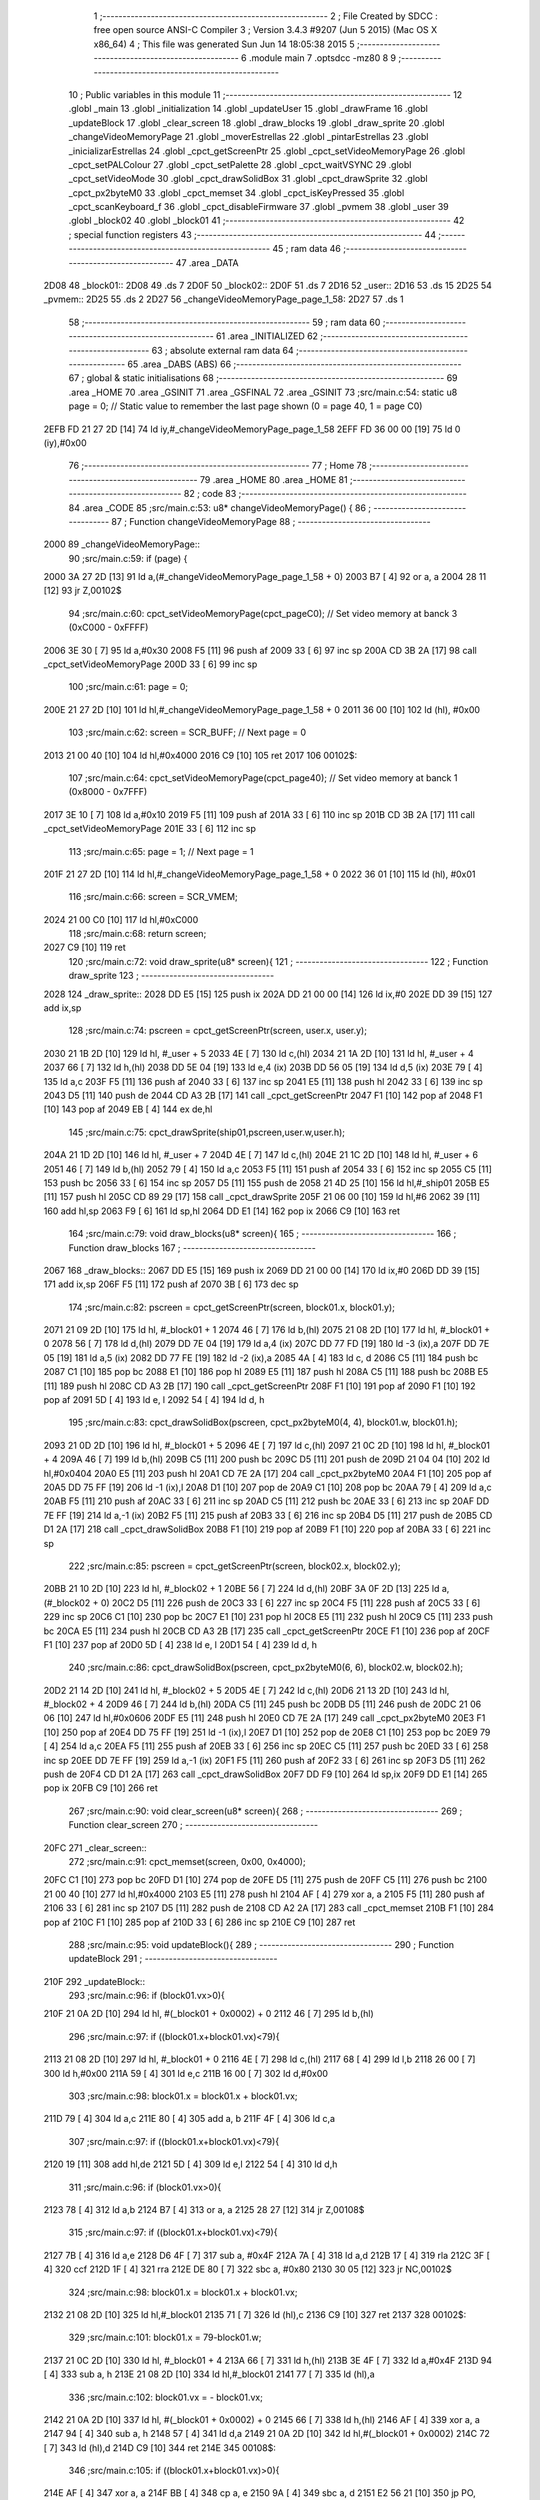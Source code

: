                               1 ;--------------------------------------------------------
                              2 ; File Created by SDCC : free open source ANSI-C Compiler
                              3 ; Version 3.4.3 #9207 (Jun  5 2015) (Mac OS X x86_64)
                              4 ; This file was generated Sun Jun 14 18:05:38 2015
                              5 ;--------------------------------------------------------
                              6 	.module main
                              7 	.optsdcc -mz80
                              8 	
                              9 ;--------------------------------------------------------
                             10 ; Public variables in this module
                             11 ;--------------------------------------------------------
                             12 	.globl _main
                             13 	.globl _initialization
                             14 	.globl _updateUser
                             15 	.globl _drawFrame
                             16 	.globl _updateBlock
                             17 	.globl _clear_screen
                             18 	.globl _draw_blocks
                             19 	.globl _draw_sprite
                             20 	.globl _changeVideoMemoryPage
                             21 	.globl _moverEstrellas
                             22 	.globl _pintarEstrellas
                             23 	.globl _inicializarEstrellas
                             24 	.globl _cpct_getScreenPtr
                             25 	.globl _cpct_setVideoMemoryPage
                             26 	.globl _cpct_setPALColour
                             27 	.globl _cpct_setPalette
                             28 	.globl _cpct_waitVSYNC
                             29 	.globl _cpct_setVideoMode
                             30 	.globl _cpct_drawSolidBox
                             31 	.globl _cpct_drawSprite
                             32 	.globl _cpct_px2byteM0
                             33 	.globl _cpct_memset
                             34 	.globl _cpct_isKeyPressed
                             35 	.globl _cpct_scanKeyboard_f
                             36 	.globl _cpct_disableFirmware
                             37 	.globl _pvmem
                             38 	.globl _user
                             39 	.globl _block02
                             40 	.globl _block01
                             41 ;--------------------------------------------------------
                             42 ; special function registers
                             43 ;--------------------------------------------------------
                             44 ;--------------------------------------------------------
                             45 ; ram data
                             46 ;--------------------------------------------------------
                             47 	.area _DATA
   2D08                      48 _block01::
   2D08                      49 	.ds 7
   2D0F                      50 _block02::
   2D0F                      51 	.ds 7
   2D16                      52 _user::
   2D16                      53 	.ds 15
   2D25                      54 _pvmem::
   2D25                      55 	.ds 2
   2D27                      56 _changeVideoMemoryPage_page_1_58:
   2D27                      57 	.ds 1
                             58 ;--------------------------------------------------------
                             59 ; ram data
                             60 ;--------------------------------------------------------
                             61 	.area _INITIALIZED
                             62 ;--------------------------------------------------------
                             63 ; absolute external ram data
                             64 ;--------------------------------------------------------
                             65 	.area _DABS (ABS)
                             66 ;--------------------------------------------------------
                             67 ; global & static initialisations
                             68 ;--------------------------------------------------------
                             69 	.area _HOME
                             70 	.area _GSINIT
                             71 	.area _GSFINAL
                             72 	.area _GSINIT
                             73 ;src/main.c:54: static u8 page   = 0;   // Static value to remember the last page shown (0 = page 40, 1 = page C0)
   2EFB FD 21 27 2D   [14]   74 	ld	iy,#_changeVideoMemoryPage_page_1_58
   2EFF FD 36 00 00   [19]   75 	ld	0 (iy),#0x00
                             76 ;--------------------------------------------------------
                             77 ; Home
                             78 ;--------------------------------------------------------
                             79 	.area _HOME
                             80 	.area _HOME
                             81 ;--------------------------------------------------------
                             82 ; code
                             83 ;--------------------------------------------------------
                             84 	.area _CODE
                             85 ;src/main.c:53: u8* changeVideoMemoryPage() {
                             86 ;	---------------------------------
                             87 ; Function changeVideoMemoryPage
                             88 ; ---------------------------------
   2000                      89 _changeVideoMemoryPage::
                             90 ;src/main.c:59: if (page) {
   2000 3A 27 2D      [13]   91 	ld	a,(#_changeVideoMemoryPage_page_1_58 + 0)
   2003 B7            [ 4]   92 	or	a, a
   2004 28 11         [12]   93 	jr	Z,00102$
                             94 ;src/main.c:60: cpct_setVideoMemoryPage(cpct_pageC0);  // Set video memory at banck 3 (0xC000 - 0xFFFF)
   2006 3E 30         [ 7]   95 	ld	a,#0x30
   2008 F5            [11]   96 	push	af
   2009 33            [ 6]   97 	inc	sp
   200A CD 3B 2A      [17]   98 	call	_cpct_setVideoMemoryPage
   200D 33            [ 6]   99 	inc	sp
                            100 ;src/main.c:61: page = 0;  
   200E 21 27 2D      [10]  101 	ld	hl,#_changeVideoMemoryPage_page_1_58 + 0
   2011 36 00         [10]  102 	ld	(hl), #0x00
                            103 ;src/main.c:62: screen = SCR_BUFF;                            // Next page = 0
   2013 21 00 40      [10]  104 	ld	hl,#0x4000
   2016 C9            [10]  105 	ret
   2017                     106 00102$:
                            107 ;src/main.c:64: cpct_setVideoMemoryPage(cpct_page40);  // Set video memory at banck 1 (0x8000 - 0x7FFF)
   2017 3E 10         [ 7]  108 	ld	a,#0x10
   2019 F5            [11]  109 	push	af
   201A 33            [ 6]  110 	inc	sp
   201B CD 3B 2A      [17]  111 	call	_cpct_setVideoMemoryPage
   201E 33            [ 6]  112 	inc	sp
                            113 ;src/main.c:65: page = 1;                              // Next page = 1
   201F 21 27 2D      [10]  114 	ld	hl,#_changeVideoMemoryPage_page_1_58 + 0
   2022 36 01         [10]  115 	ld	(hl), #0x01
                            116 ;src/main.c:66: screen = SCR_VMEM;
   2024 21 00 C0      [10]  117 	ld	hl,#0xC000
                            118 ;src/main.c:68: return screen;
   2027 C9            [10]  119 	ret
                            120 ;src/main.c:72: void draw_sprite(u8* screen){
                            121 ;	---------------------------------
                            122 ; Function draw_sprite
                            123 ; ---------------------------------
   2028                     124 _draw_sprite::
   2028 DD E5         [15]  125 	push	ix
   202A DD 21 00 00   [14]  126 	ld	ix,#0
   202E DD 39         [15]  127 	add	ix,sp
                            128 ;src/main.c:74: pscreen = cpct_getScreenPtr(screen, user.x, user.y);
   2030 21 1B 2D      [10]  129 	ld	hl, #_user + 5
   2033 4E            [ 7]  130 	ld	c,(hl)
   2034 21 1A 2D      [10]  131 	ld	hl, #_user + 4
   2037 66            [ 7]  132 	ld	h,(hl)
   2038 DD 5E 04      [19]  133 	ld	e,4 (ix)
   203B DD 56 05      [19]  134 	ld	d,5 (ix)
   203E 79            [ 4]  135 	ld	a,c
   203F F5            [11]  136 	push	af
   2040 33            [ 6]  137 	inc	sp
   2041 E5            [11]  138 	push	hl
   2042 33            [ 6]  139 	inc	sp
   2043 D5            [11]  140 	push	de
   2044 CD A3 2B      [17]  141 	call	_cpct_getScreenPtr
   2047 F1            [10]  142 	pop	af
   2048 F1            [10]  143 	pop	af
   2049 EB            [ 4]  144 	ex	de,hl
                            145 ;src/main.c:75: cpct_drawSprite(ship01,pscreen,user.w,user.h);
   204A 21 1D 2D      [10]  146 	ld	hl, #_user + 7
   204D 4E            [ 7]  147 	ld	c,(hl)
   204E 21 1C 2D      [10]  148 	ld	hl, #_user + 6
   2051 46            [ 7]  149 	ld	b,(hl)
   2052 79            [ 4]  150 	ld	a,c
   2053 F5            [11]  151 	push	af
   2054 33            [ 6]  152 	inc	sp
   2055 C5            [11]  153 	push	bc
   2056 33            [ 6]  154 	inc	sp
   2057 D5            [11]  155 	push	de
   2058 21 4D 25      [10]  156 	ld	hl,#_ship01
   205B E5            [11]  157 	push	hl
   205C CD 89 29      [17]  158 	call	_cpct_drawSprite
   205F 21 06 00      [10]  159 	ld	hl,#6
   2062 39            [11]  160 	add	hl,sp
   2063 F9            [ 6]  161 	ld	sp,hl
   2064 DD E1         [14]  162 	pop	ix
   2066 C9            [10]  163 	ret
                            164 ;src/main.c:79: void draw_blocks(u8* screen){
                            165 ;	---------------------------------
                            166 ; Function draw_blocks
                            167 ; ---------------------------------
   2067                     168 _draw_blocks::
   2067 DD E5         [15]  169 	push	ix
   2069 DD 21 00 00   [14]  170 	ld	ix,#0
   206D DD 39         [15]  171 	add	ix,sp
   206F F5            [11]  172 	push	af
   2070 3B            [ 6]  173 	dec	sp
                            174 ;src/main.c:82: pscreen = cpct_getScreenPtr(screen, block01.x, block01.y);
   2071 21 09 2D      [10]  175 	ld	hl, #_block01 + 1
   2074 46            [ 7]  176 	ld	b,(hl)
   2075 21 08 2D      [10]  177 	ld	hl, #_block01 + 0
   2078 56            [ 7]  178 	ld	d,(hl)
   2079 DD 7E 04      [19]  179 	ld	a,4 (ix)
   207C DD 77 FD      [19]  180 	ld	-3 (ix),a
   207F DD 7E 05      [19]  181 	ld	a,5 (ix)
   2082 DD 77 FE      [19]  182 	ld	-2 (ix),a
   2085 4A            [ 4]  183 	ld	c, d
   2086 C5            [11]  184 	push	bc
   2087 C1            [10]  185 	pop	bc
   2088 E1            [10]  186 	pop	hl
   2089 E5            [11]  187 	push	hl
   208A C5            [11]  188 	push	bc
   208B E5            [11]  189 	push	hl
   208C CD A3 2B      [17]  190 	call	_cpct_getScreenPtr
   208F F1            [10]  191 	pop	af
   2090 F1            [10]  192 	pop	af
   2091 5D            [ 4]  193 	ld	e, l
   2092 54            [ 4]  194 	ld	d, h
                            195 ;src/main.c:83: cpct_drawSolidBox(pscreen, cpct_px2byteM0(4, 4), block01.w, block01.h);
   2093 21 0D 2D      [10]  196 	ld	hl, #_block01 + 5
   2096 4E            [ 7]  197 	ld	c,(hl)
   2097 21 0C 2D      [10]  198 	ld	hl, #_block01 + 4
   209A 46            [ 7]  199 	ld	b,(hl)
   209B C5            [11]  200 	push	bc
   209C D5            [11]  201 	push	de
   209D 21 04 04      [10]  202 	ld	hl,#0x0404
   20A0 E5            [11]  203 	push	hl
   20A1 CD 7E 2A      [17]  204 	call	_cpct_px2byteM0
   20A4 F1            [10]  205 	pop	af
   20A5 DD 75 FF      [19]  206 	ld	-1 (ix),l
   20A8 D1            [10]  207 	pop	de
   20A9 C1            [10]  208 	pop	bc
   20AA 79            [ 4]  209 	ld	a,c
   20AB F5            [11]  210 	push	af
   20AC 33            [ 6]  211 	inc	sp
   20AD C5            [11]  212 	push	bc
   20AE 33            [ 6]  213 	inc	sp
   20AF DD 7E FF      [19]  214 	ld	a,-1 (ix)
   20B2 F5            [11]  215 	push	af
   20B3 33            [ 6]  216 	inc	sp
   20B4 D5            [11]  217 	push	de
   20B5 CD D1 2A      [17]  218 	call	_cpct_drawSolidBox
   20B8 F1            [10]  219 	pop	af
   20B9 F1            [10]  220 	pop	af
   20BA 33            [ 6]  221 	inc	sp
                            222 ;src/main.c:85: pscreen = cpct_getScreenPtr(screen, block02.x, block02.y);
   20BB 21 10 2D      [10]  223 	ld	hl, #_block02 + 1
   20BE 56            [ 7]  224 	ld	d,(hl)
   20BF 3A 0F 2D      [13]  225 	ld	a, (#_block02 + 0)
   20C2 D5            [11]  226 	push	de
   20C3 33            [ 6]  227 	inc	sp
   20C4 F5            [11]  228 	push	af
   20C5 33            [ 6]  229 	inc	sp
   20C6 C1            [10]  230 	pop	bc
   20C7 E1            [10]  231 	pop	hl
   20C8 E5            [11]  232 	push	hl
   20C9 C5            [11]  233 	push	bc
   20CA E5            [11]  234 	push	hl
   20CB CD A3 2B      [17]  235 	call	_cpct_getScreenPtr
   20CE F1            [10]  236 	pop	af
   20CF F1            [10]  237 	pop	af
   20D0 5D            [ 4]  238 	ld	e, l
   20D1 54            [ 4]  239 	ld	d, h
                            240 ;src/main.c:86: cpct_drawSolidBox(pscreen, cpct_px2byteM0(6, 6), block02.w, block02.h);    
   20D2 21 14 2D      [10]  241 	ld	hl, #_block02 + 5
   20D5 4E            [ 7]  242 	ld	c,(hl)
   20D6 21 13 2D      [10]  243 	ld	hl, #_block02 + 4
   20D9 46            [ 7]  244 	ld	b,(hl)
   20DA C5            [11]  245 	push	bc
   20DB D5            [11]  246 	push	de
   20DC 21 06 06      [10]  247 	ld	hl,#0x0606
   20DF E5            [11]  248 	push	hl
   20E0 CD 7E 2A      [17]  249 	call	_cpct_px2byteM0
   20E3 F1            [10]  250 	pop	af
   20E4 DD 75 FF      [19]  251 	ld	-1 (ix),l
   20E7 D1            [10]  252 	pop	de
   20E8 C1            [10]  253 	pop	bc
   20E9 79            [ 4]  254 	ld	a,c
   20EA F5            [11]  255 	push	af
   20EB 33            [ 6]  256 	inc	sp
   20EC C5            [11]  257 	push	bc
   20ED 33            [ 6]  258 	inc	sp
   20EE DD 7E FF      [19]  259 	ld	a,-1 (ix)
   20F1 F5            [11]  260 	push	af
   20F2 33            [ 6]  261 	inc	sp
   20F3 D5            [11]  262 	push	de
   20F4 CD D1 2A      [17]  263 	call	_cpct_drawSolidBox
   20F7 DD F9         [10]  264 	ld	sp,ix
   20F9 DD E1         [14]  265 	pop	ix
   20FB C9            [10]  266 	ret
                            267 ;src/main.c:90: void clear_screen(u8* screen){
                            268 ;	---------------------------------
                            269 ; Function clear_screen
                            270 ; ---------------------------------
   20FC                     271 _clear_screen::
                            272 ;src/main.c:91: cpct_memset(screen, 0x00, 0x4000);   
   20FC C1            [10]  273 	pop	bc
   20FD D1            [10]  274 	pop	de
   20FE D5            [11]  275 	push	de
   20FF C5            [11]  276 	push	bc
   2100 21 00 40      [10]  277 	ld	hl,#0x4000
   2103 E5            [11]  278 	push	hl
   2104 AF            [ 4]  279 	xor	a, a
   2105 F5            [11]  280 	push	af
   2106 33            [ 6]  281 	inc	sp
   2107 D5            [11]  282 	push	de
   2108 CD A2 2A      [17]  283 	call	_cpct_memset
   210B F1            [10]  284 	pop	af
   210C F1            [10]  285 	pop	af
   210D 33            [ 6]  286 	inc	sp
   210E C9            [10]  287 	ret
                            288 ;src/main.c:95: void updateBlock(){
                            289 ;	---------------------------------
                            290 ; Function updateBlock
                            291 ; ---------------------------------
   210F                     292 _updateBlock::
                            293 ;src/main.c:96: if (block01.vx>0){
   210F 21 0A 2D      [10]  294 	ld	hl, #(_block01 + 0x0002) + 0
   2112 46            [ 7]  295 	ld	b,(hl)
                            296 ;src/main.c:97: if ((block01.x+block01.vx)<79){
   2113 21 08 2D      [10]  297 	ld	hl, #_block01 + 0
   2116 4E            [ 7]  298 	ld	c,(hl)
   2117 68            [ 4]  299 	ld	l,b
   2118 26 00         [ 7]  300 	ld	h,#0x00
   211A 59            [ 4]  301 	ld	e,c
   211B 16 00         [ 7]  302 	ld	d,#0x00
                            303 ;src/main.c:98: block01.x = block01.x + block01.vx;
   211D 79            [ 4]  304 	ld	a,c
   211E 80            [ 4]  305 	add	a, b
   211F 4F            [ 4]  306 	ld	c,a
                            307 ;src/main.c:97: if ((block01.x+block01.vx)<79){
   2120 19            [11]  308 	add	hl,de
   2121 5D            [ 4]  309 	ld	e,l
   2122 54            [ 4]  310 	ld	d,h
                            311 ;src/main.c:96: if (block01.vx>0){
   2123 78            [ 4]  312 	ld	a,b
   2124 B7            [ 4]  313 	or	a, a
   2125 28 27         [12]  314 	jr	Z,00108$
                            315 ;src/main.c:97: if ((block01.x+block01.vx)<79){
   2127 7B            [ 4]  316 	ld	a,e
   2128 D6 4F         [ 7]  317 	sub	a, #0x4F
   212A 7A            [ 4]  318 	ld	a,d
   212B 17            [ 4]  319 	rla
   212C 3F            [ 4]  320 	ccf
   212D 1F            [ 4]  321 	rra
   212E DE 80         [ 7]  322 	sbc	a, #0x80
   2130 30 05         [12]  323 	jr	NC,00102$
                            324 ;src/main.c:98: block01.x = block01.x + block01.vx;
   2132 21 08 2D      [10]  325 	ld	hl,#_block01
   2135 71            [ 7]  326 	ld	(hl),c
   2136 C9            [10]  327 	ret
   2137                     328 00102$:
                            329 ;src/main.c:101: block01.x = 79-block01.w;
   2137 21 0C 2D      [10]  330 	ld	hl, #_block01 + 4
   213A 66            [ 7]  331 	ld	h,(hl)
   213B 3E 4F         [ 7]  332 	ld	a,#0x4F
   213D 94            [ 4]  333 	sub	a, h
   213E 21 08 2D      [10]  334 	ld	hl,#_block01
   2141 77            [ 7]  335 	ld	(hl),a
                            336 ;src/main.c:102: block01.vx = - block01.vx;
   2142 21 0A 2D      [10]  337 	ld	hl, #(_block01 + 0x0002) + 0
   2145 66            [ 7]  338 	ld	h,(hl)
   2146 AF            [ 4]  339 	xor	a, a
   2147 94            [ 4]  340 	sub	a, h
   2148 57            [ 4]  341 	ld	d,a
   2149 21 0A 2D      [10]  342 	ld	hl,#(_block01 + 0x0002)
   214C 72            [ 7]  343 	ld	(hl),d
   214D C9            [10]  344 	ret
   214E                     345 00108$:
                            346 ;src/main.c:105: if ((block01.x+block01.vx)>0){
   214E AF            [ 4]  347 	xor	a, a
   214F BB            [ 4]  348 	cp	a, e
   2150 9A            [ 4]  349 	sbc	a, d
   2151 E2 56 21      [10]  350 	jp	PO, 00124$
   2154 EE 80         [ 7]  351 	xor	a, #0x80
   2156                     352 00124$:
   2156 F2 5E 21      [10]  353 	jp	P,00105$
                            354 ;src/main.c:106: block01.x = block01.x + block01.vx;
   2159 21 08 2D      [10]  355 	ld	hl,#_block01
   215C 71            [ 7]  356 	ld	(hl),c
   215D C9            [10]  357 	ret
   215E                     358 00105$:
                            359 ;src/main.c:109: block01.x = 0;
   215E 21 08 2D      [10]  360 	ld	hl,#_block01
   2161 36 00         [10]  361 	ld	(hl),#0x00
                            362 ;src/main.c:110: block01.vx = - block01.vx;
   2163 21 0A 2D      [10]  363 	ld	hl, #(_block01 + 0x0002) + 0
   2166 66            [ 7]  364 	ld	h,(hl)
   2167 AF            [ 4]  365 	xor	a, a
   2168 94            [ 4]  366 	sub	a, h
   2169 57            [ 4]  367 	ld	d,a
   216A 21 0A 2D      [10]  368 	ld	hl,#(_block01 + 0x0002)
   216D 72            [ 7]  369 	ld	(hl),d
   216E C9            [10]  370 	ret
                            371 ;src/main.c:118: void drawFrame(u8* screen) {
                            372 ;	---------------------------------
                            373 ; Function drawFrame
                            374 ; ---------------------------------
   216F                     375 _drawFrame::
   216F DD E5         [15]  376 	push	ix
   2171 DD 21 00 00   [14]  377 	ld	ix,#0
   2175 DD 39         [15]  378 	add	ix,sp
                            379 ;src/main.c:123: pattern = cpct_px2byteM0 (15, 15);
   2177 21 0F 0F      [10]  380 	ld	hl,#0x0F0F
   217A E5            [11]  381 	push	hl
   217B CD 7E 2A      [17]  382 	call	_cpct_px2byteM0
   217E F1            [10]  383 	pop	af
   217F 45            [ 4]  384 	ld	b,l
                            385 ;src/main.c:126: pv = cpct_getScreenPtr(screen, (BACK_X),  (BACK_Y));
   2180 DD 5E 04      [19]  386 	ld	e,4 (ix)
   2183 DD 56 05      [19]  387 	ld	d,5 (ix)
   2186 C5            [11]  388 	push	bc
   2187 D5            [11]  389 	push	de
   2188 21 00 00      [10]  390 	ld	hl,#0x0000
   218B E5            [11]  391 	push	hl
   218C D5            [11]  392 	push	de
   218D CD A3 2B      [17]  393 	call	_cpct_getScreenPtr
   2190 F1            [10]  394 	pop	af
   2191 F1            [10]  395 	pop	af
   2192 D1            [10]  396 	pop	de
   2193 C1            [10]  397 	pop	bc
                            398 ;src/main.c:127: cpct_drawSolidBox(pv, pattern, BACK_W,  4);
   2194 E5            [11]  399 	push	hl
   2195 FD E1         [14]  400 	pop	iy
   2197 C5            [11]  401 	push	bc
   2198 D5            [11]  402 	push	de
   2199 21 40 04      [10]  403 	ld	hl,#0x0440
   219C E5            [11]  404 	push	hl
   219D C5            [11]  405 	push	bc
   219E 33            [ 6]  406 	inc	sp
   219F FD E5         [15]  407 	push	iy
   21A1 CD D1 2A      [17]  408 	call	_cpct_drawSolidBox
   21A4 F1            [10]  409 	pop	af
   21A5 F1            [10]  410 	pop	af
   21A6 33            [ 6]  411 	inc	sp
   21A7 D1            [10]  412 	pop	de
   21A8 D5            [11]  413 	push	de
   21A9 21 00 C5      [10]  414 	ld	hl,#0xC500
   21AC E5            [11]  415 	push	hl
   21AD D5            [11]  416 	push	de
   21AE CD A3 2B      [17]  417 	call	_cpct_getScreenPtr
   21B1 F1            [10]  418 	pop	af
   21B2 F1            [10]  419 	pop	af
   21B3 D1            [10]  420 	pop	de
   21B4 C1            [10]  421 	pop	bc
                            422 ;src/main.c:131: cpct_drawSolidBox(pv, pattern, BACK_W,  4);
   21B5 E5            [11]  423 	push	hl
   21B6 FD E1         [14]  424 	pop	iy
   21B8 C5            [11]  425 	push	bc
   21B9 D5            [11]  426 	push	de
   21BA 21 40 04      [10]  427 	ld	hl,#0x0440
   21BD E5            [11]  428 	push	hl
   21BE C5            [11]  429 	push	bc
   21BF 33            [ 6]  430 	inc	sp
   21C0 FD E5         [15]  431 	push	iy
   21C2 CD D1 2A      [17]  432 	call	_cpct_drawSolidBox
   21C5 F1            [10]  433 	pop	af
   21C6 F1            [10]  434 	pop	af
   21C7 33            [ 6]  435 	inc	sp
   21C8 D1            [10]  436 	pop	de
   21C9 D5            [11]  437 	push	de
   21CA 21 00 00      [10]  438 	ld	hl,#0x0000
   21CD E5            [11]  439 	push	hl
   21CE D5            [11]  440 	push	de
   21CF CD A3 2B      [17]  441 	call	_cpct_getScreenPtr
   21D2 F1            [10]  442 	pop	af
   21D3 F1            [10]  443 	pop	af
   21D4 D1            [10]  444 	pop	de
   21D5 C1            [10]  445 	pop	bc
                            446 ;src/main.c:135: cpct_drawSolidBox(pv, pattern,  2, BACK_H );
   21D6 E5            [11]  447 	push	hl
   21D7 FD E1         [14]  448 	pop	iy
   21D9 C5            [11]  449 	push	bc
   21DA D5            [11]  450 	push	de
   21DB 21 02 C7      [10]  451 	ld	hl,#0xC702
   21DE E5            [11]  452 	push	hl
   21DF C5            [11]  453 	push	bc
   21E0 33            [ 6]  454 	inc	sp
   21E1 FD E5         [15]  455 	push	iy
   21E3 CD D1 2A      [17]  456 	call	_cpct_drawSolidBox
   21E6 F1            [10]  457 	pop	af
   21E7 F1            [10]  458 	pop	af
   21E8 33            [ 6]  459 	inc	sp
   21E9 D1            [10]  460 	pop	de
   21EA 21 3E 00      [10]  461 	ld	hl,#0x003E
   21ED E5            [11]  462 	push	hl
   21EE D5            [11]  463 	push	de
   21EF CD A3 2B      [17]  464 	call	_cpct_getScreenPtr
   21F2 F1            [10]  465 	pop	af
   21F3 F1            [10]  466 	pop	af
   21F4 C1            [10]  467 	pop	bc
                            468 ;src/main.c:139: cpct_drawSolidBox(pv, pattern,  2, BACK_H );
   21F5 EB            [ 4]  469 	ex	de,hl
   21F6 21 02 C7      [10]  470 	ld	hl,#0xC702
   21F9 E5            [11]  471 	push	hl
   21FA C5            [11]  472 	push	bc
   21FB 33            [ 6]  473 	inc	sp
   21FC D5            [11]  474 	push	de
   21FD CD D1 2A      [17]  475 	call	_cpct_drawSolidBox
   2200 F1            [10]  476 	pop	af
   2201 F1            [10]  477 	pop	af
   2202 33            [ 6]  478 	inc	sp
   2203 DD E1         [14]  479 	pop	ix
   2205 C9            [10]  480 	ret
                            481 ;src/main.c:145: void updateUser() {
                            482 ;	---------------------------------
                            483 ; Function updateUser
                            484 ; ---------------------------------
   2206                     485 _updateUser::
   2206 DD E5         [15]  486 	push	ix
   2208 DD 21 00 00   [14]  487 	ld	ix,#0
   220C DD 39         [15]  488 	add	ix,sp
   220E 3B            [ 6]  489 	dec	sp
                            490 ;src/main.c:147: cpct_scanKeyboard_f();
   220F CD 98 28      [17]  491 	call	_cpct_scanKeyboard_f
                            492 ;src/main.c:154: if ((cpct_isKeyPressed(Key_CursorUp))){ 
   2212 21 00 01      [10]  493 	ld	hl,#0x0100
   2215 E5            [11]  494 	push	hl
   2216 CD 87 28      [17]  495 	call	_cpct_isKeyPressed
   2219 F1            [10]  496 	pop	af
   221A 7D            [ 4]  497 	ld	a,l
   221B B7            [ 4]  498 	or	a, a
   221C 28 2D         [12]  499 	jr	Z,00105$
                            500 ;src/main.c:155: if ((user.y-user.vy)>0)
   221E 21 1B 2D      [10]  501 	ld	hl, #(_user + 0x0005) + 0
   2221 5E            [ 7]  502 	ld	e,(hl)
   2222 4B            [ 4]  503 	ld	c,e
   2223 06 00         [ 7]  504 	ld	b,#0x00
   2225 21 23 2D      [10]  505 	ld	hl, #_user + 13
   2228 56            [ 7]  506 	ld	d,(hl)
   2229 7A            [ 4]  507 	ld	a,d
   222A 6F            [ 4]  508 	ld	l,a
   222B 17            [ 4]  509 	rla
   222C 9F            [ 4]  510 	sbc	a, a
   222D 67            [ 4]  511 	ld	h,a
   222E 79            [ 4]  512 	ld	a,c
   222F 95            [ 4]  513 	sub	a, l
   2230 6F            [ 4]  514 	ld	l,a
   2231 78            [ 4]  515 	ld	a,b
   2232 9C            [ 4]  516 	sbc	a, h
   2233 67            [ 4]  517 	ld	h,a
   2234 AF            [ 4]  518 	xor	a, a
   2235 BD            [ 4]  519 	cp	a, l
   2236 9C            [ 4]  520 	sbc	a, h
   2237 E2 3C 22      [10]  521 	jp	PO, 00155$
   223A EE 80         [ 7]  522 	xor	a, #0x80
   223C                     523 00155$:
   223C F2 46 22      [10]  524 	jp	P,00102$
                            525 ;src/main.c:156: user.y = user.y - user.vy;
   223F 7B            [ 4]  526 	ld	a,e
   2240 92            [ 4]  527 	sub	a, d
   2241 32 1B 2D      [13]  528 	ld	(#(_user + 0x0005)),a
   2244 18 05         [12]  529 	jr	00105$
   2246                     530 00102$:
                            531 ;src/main.c:158: user.y = 0;
   2246 21 1B 2D      [10]  532 	ld	hl,#(_user + 0x0005)
   2249 36 00         [10]  533 	ld	(hl),#0x00
   224B                     534 00105$:
                            535 ;src/main.c:161: if ((cpct_isKeyPressed(Key_CursorRight))){ 
   224B 21 00 02      [10]  536 	ld	hl,#0x0200
   224E E5            [11]  537 	push	hl
   224F CD 87 28      [17]  538 	call	_cpct_isKeyPressed
   2252 F1            [10]  539 	pop	af
   2253 7D            [ 4]  540 	ld	a,l
   2254 B7            [ 4]  541 	or	a, a
   2255 28 3F         [12]  542 	jr	Z,00110$
                            543 ;src/main.c:162: if ((user.x+user.vx<(79-user.w)))
   2257 21 1A 2D      [10]  544 	ld	hl, #(_user + 0x0004) + 0
   225A 5E            [ 7]  545 	ld	e,(hl)
   225B 4B            [ 4]  546 	ld	c,e
   225C 06 00         [ 7]  547 	ld	b,#0x00
   225E 21 22 2D      [10]  548 	ld	hl, #_user + 12
   2261 56            [ 7]  549 	ld	d,(hl)
   2262 7A            [ 4]  550 	ld	a,d
   2263 6F            [ 4]  551 	ld	l,a
   2264 17            [ 4]  552 	rla
   2265 9F            [ 4]  553 	sbc	a, a
   2266 67            [ 4]  554 	ld	h,a
   2267 09            [11]  555 	add	hl,bc
   2268 4D            [ 4]  556 	ld	c,l
   2269 44            [ 4]  557 	ld	b,h
   226A 3A 1C 2D      [13]  558 	ld	a,(#_user + 6)
   226D DD 77 FF      [19]  559 	ld	-1 (ix), a
   2270 6F            [ 4]  560 	ld	l, a
   2271 26 00         [ 7]  561 	ld	h,#0x00
   2273 3E 4F         [ 7]  562 	ld	a,#0x4F
   2275 95            [ 4]  563 	sub	a, l
   2276 6F            [ 4]  564 	ld	l,a
   2277 3E 00         [ 7]  565 	ld	a,#0x00
   2279 9C            [ 4]  566 	sbc	a, h
   227A 67            [ 4]  567 	ld	h,a
   227B 79            [ 4]  568 	ld	a,c
   227C 95            [ 4]  569 	sub	a, l
   227D 78            [ 4]  570 	ld	a,b
   227E 9C            [ 4]  571 	sbc	a, h
   227F E2 84 22      [10]  572 	jp	PO, 00156$
   2282 EE 80         [ 7]  573 	xor	a, #0x80
   2284                     574 00156$:
   2284 F2 8E 22      [10]  575 	jp	P,00107$
                            576 ;src/main.c:163: user.x = user.x + user.vx;
   2287 7B            [ 4]  577 	ld	a,e
   2288 82            [ 4]  578 	add	a, d
   2289 32 1A 2D      [13]  579 	ld	(#(_user + 0x0004)),a
   228C 18 08         [12]  580 	jr	00110$
   228E                     581 00107$:
                            582 ;src/main.c:165: user.x = 79-user.w;
   228E 3E 4F         [ 7]  583 	ld	a,#0x4F
   2290 DD 96 FF      [19]  584 	sub	a, -1 (ix)
   2293 32 1A 2D      [13]  585 	ld	(#(_user + 0x0004)),a
   2296                     586 00110$:
                            587 ;src/main.c:168: if (cpct_isKeyPressed(Key_CursorLeft)){
   2296 21 01 01      [10]  588 	ld	hl,#0x0101
   2299 E5            [11]  589 	push	hl
   229A CD 87 28      [17]  590 	call	_cpct_isKeyPressed
   229D F1            [10]  591 	pop	af
   229E 7D            [ 4]  592 	ld	a,l
   229F B7            [ 4]  593 	or	a, a
   22A0 28 2D         [12]  594 	jr	Z,00115$
                            595 ;src/main.c:169: if ((user.x-user.vx)>0) 
   22A2 21 1A 2D      [10]  596 	ld	hl, #(_user + 0x0004) + 0
   22A5 5E            [ 7]  597 	ld	e,(hl)
   22A6 4B            [ 4]  598 	ld	c,e
   22A7 06 00         [ 7]  599 	ld	b,#0x00
   22A9 21 22 2D      [10]  600 	ld	hl, #_user + 12
   22AC 56            [ 7]  601 	ld	d,(hl)
   22AD 7A            [ 4]  602 	ld	a,d
   22AE 6F            [ 4]  603 	ld	l,a
   22AF 17            [ 4]  604 	rla
   22B0 9F            [ 4]  605 	sbc	a, a
   22B1 67            [ 4]  606 	ld	h,a
   22B2 79            [ 4]  607 	ld	a,c
   22B3 95            [ 4]  608 	sub	a, l
   22B4 6F            [ 4]  609 	ld	l,a
   22B5 78            [ 4]  610 	ld	a,b
   22B6 9C            [ 4]  611 	sbc	a, h
   22B7 67            [ 4]  612 	ld	h,a
   22B8 AF            [ 4]  613 	xor	a, a
   22B9 BD            [ 4]  614 	cp	a, l
   22BA 9C            [ 4]  615 	sbc	a, h
   22BB E2 C0 22      [10]  616 	jp	PO, 00157$
   22BE EE 80         [ 7]  617 	xor	a, #0x80
   22C0                     618 00157$:
   22C0 F2 CA 22      [10]  619 	jp	P,00112$
                            620 ;src/main.c:170: user.x = user.x - user.vx;    
   22C3 7B            [ 4]  621 	ld	a,e
   22C4 92            [ 4]  622 	sub	a, d
   22C5 32 1A 2D      [13]  623 	ld	(#(_user + 0x0004)),a
   22C8 18 05         [12]  624 	jr	00115$
   22CA                     625 00112$:
                            626 ;src/main.c:172: user.x = 0;
   22CA 21 1A 2D      [10]  627 	ld	hl,#(_user + 0x0004)
   22CD 36 00         [10]  628 	ld	(hl),#0x00
   22CF                     629 00115$:
                            630 ;src/main.c:175: if (cpct_isKeyPressed(Key_CursorDown)){
   22CF 21 00 04      [10]  631 	ld	hl,#0x0400
   22D2 E5            [11]  632 	push	hl
   22D3 CD 87 28      [17]  633 	call	_cpct_isKeyPressed
   22D6 F1            [10]  634 	pop	af
   22D7 7D            [ 4]  635 	ld	a,l
   22D8 B7            [ 4]  636 	or	a, a
   22D9 28 37         [12]  637 	jr	Z,00121$
                            638 ;src/main.c:176: if ((user.y<(199-user.h) ))
   22DB 21 1B 2D      [10]  639 	ld	hl, #(_user + 0x0005) + 0
   22DE 5E            [ 7]  640 	ld	e,(hl)
   22DF 3A 1D 2D      [13]  641 	ld	a,(#_user + 7)
   22E2 DD 77 FF      [19]  642 	ld	-1 (ix), a
   22E5 6F            [ 4]  643 	ld	l, a
   22E6 26 00         [ 7]  644 	ld	h,#0x00
   22E8 3E C7         [ 7]  645 	ld	a,#0xC7
   22EA 95            [ 4]  646 	sub	a, l
   22EB 6F            [ 4]  647 	ld	l,a
   22EC 3E 00         [ 7]  648 	ld	a,#0x00
   22EE 9C            [ 4]  649 	sbc	a, h
   22EF 67            [ 4]  650 	ld	h,a
   22F0 4B            [ 4]  651 	ld	c,e
   22F1 16 00         [ 7]  652 	ld	d,#0x00
   22F3 79            [ 4]  653 	ld	a,c
   22F4 95            [ 4]  654 	sub	a, l
   22F5 7A            [ 4]  655 	ld	a,d
   22F6 9C            [ 4]  656 	sbc	a, h
   22F7 E2 FC 22      [10]  657 	jp	PO, 00158$
   22FA EE 80         [ 7]  658 	xor	a, #0x80
   22FC                     659 00158$:
   22FC F2 0A 23      [10]  660 	jp	P,00117$
                            661 ;src/main.c:177: user.y = user.y + user.vy;
   22FF 21 23 2D      [10]  662 	ld	hl, #_user + 13
   2302 6E            [ 7]  663 	ld	l,(hl)
   2303 7B            [ 4]  664 	ld	a,e
   2304 85            [ 4]  665 	add	a, l
   2305 32 1B 2D      [13]  666 	ld	(#(_user + 0x0005)),a
   2308 18 08         [12]  667 	jr	00121$
   230A                     668 00117$:
                            669 ;src/main.c:179: user.y = 199-user.h;
   230A 3E C7         [ 7]  670 	ld	a,#0xC7
   230C DD 96 FF      [19]  671 	sub	a, -1 (ix)
   230F 32 1B 2D      [13]  672 	ld	(#(_user + 0x0005)),a
   2312                     673 00121$:
   2312 33            [ 6]  674 	inc	sp
   2313 DD E1         [14]  675 	pop	ix
   2315 C9            [10]  676 	ret
                            677 ;src/main.c:184: void initialization(){
                            678 ;	---------------------------------
                            679 ; Function initialization
                            680 ; ---------------------------------
   2316                     681 _initialization::
                            682 ;src/main.c:186: pvmem = SCR_BUFF;
   2316 21 00 40      [10]  683 	ld	hl,#0x4000
   2319 22 25 2D      [16]  684 	ld	(_pvmem),hl
                            685 ;src/main.c:189: inicializarEstrellas();
   231C CD 39 26      [17]  686 	call	_inicializarEstrellas
                            687 ;src/main.c:191: block01.x = 10;
   231F 21 08 2D      [10]  688 	ld	hl,#_block01+0
   2322 36 0A         [10]  689 	ld	(hl),#0x0A
                            690 ;src/main.c:192: block01.y = 10;
   2324 21 09 2D      [10]  691 	ld	hl,#_block01 + 1
   2327 36 0A         [10]  692 	ld	(hl),#0x0A
                            693 ;src/main.c:193: block01.vx = 2;
   2329 21 0A 2D      [10]  694 	ld	hl,#_block01 + 2
   232C 36 02         [10]  695 	ld	(hl),#0x02
                            696 ;src/main.c:194: block01.vy = 0;
   232E 21 0B 2D      [10]  697 	ld	hl,#_block01 + 3
   2331 36 00         [10]  698 	ld	(hl),#0x00
                            699 ;src/main.c:195: block01.w = 20;
   2333 21 0C 2D      [10]  700 	ld	hl,#_block01 + 4
   2336 36 14         [10]  701 	ld	(hl),#0x14
                            702 ;src/main.c:196: block01.h = 40;
   2338 21 0D 2D      [10]  703 	ld	hl,#_block01 + 5
   233B 36 28         [10]  704 	ld	(hl),#0x28
                            705 ;src/main.c:198: block02.x = 15;
   233D 21 0F 2D      [10]  706 	ld	hl,#_block02+0
   2340 36 0F         [10]  707 	ld	(hl),#0x0F
                            708 ;src/main.c:199: block02.y = 15;
   2342 21 10 2D      [10]  709 	ld	hl,#_block02 + 1
   2345 36 0F         [10]  710 	ld	(hl),#0x0F
                            711 ;src/main.c:200: block02.vx = 4;
   2347 21 11 2D      [10]  712 	ld	hl,#_block02 + 2
   234A 36 04         [10]  713 	ld	(hl),#0x04
                            714 ;src/main.c:201: block02.vy = 0;
   234C 21 12 2D      [10]  715 	ld	hl,#_block02 + 3
   234F 36 00         [10]  716 	ld	(hl),#0x00
                            717 ;src/main.c:202: block02.w = 25;
   2351 21 13 2D      [10]  718 	ld	hl,#_block02 + 4
   2354 36 19         [10]  719 	ld	(hl),#0x19
                            720 ;src/main.c:203: block02.h = 20;
   2356 21 14 2D      [10]  721 	ld	hl,#_block02 + 5
   2359 36 14         [10]  722 	ld	(hl),#0x14
                            723 ;src/main.c:205: user.x = 39;
   235B 21 1A 2D      [10]  724 	ld	hl,#_user + 4
   235E 36 27         [10]  725 	ld	(hl),#0x27
                            726 ;src/main.c:206: user.y = 183;
   2360 21 1B 2D      [10]  727 	ld	hl,#_user + 5
   2363 36 B7         [10]  728 	ld	(hl),#0xB7
                            729 ;src/main.c:207: user.w = 6;
   2365 21 1C 2D      [10]  730 	ld	hl,#_user + 6
   2368 36 06         [10]  731 	ld	(hl),#0x06
                            732 ;src/main.c:208: user.h = 16;
   236A 21 1D 2D      [10]  733 	ld	hl,#_user + 7
   236D 36 10         [10]  734 	ld	(hl),#0x10
                            735 ;src/main.c:209: user.vx = 2;
   236F 21 22 2D      [10]  736 	ld	hl,#_user + 12
   2372 36 02         [10]  737 	ld	(hl),#0x02
                            738 ;src/main.c:210: user.vy = 4;
   2374 21 23 2D      [10]  739 	ld	hl,#_user + 13
   2377 36 04         [10]  740 	ld	(hl),#0x04
   2379 C9            [10]  741 	ret
                            742 ;src/main.c:214: void main(void) {
                            743 ;	---------------------------------
                            744 ; Function main
                            745 ; ---------------------------------
   237A                     746 _main::
                            747 ;src/main.c:216: cpct_disableFirmware();             // Disable firmware to prevent it from interfering
   237A CD B9 2A      [17]  748 	call	_cpct_disableFirmware
                            749 ;src/main.c:218: cpct_setPalette  (G_palette, 16);   // Set up palette using hardware colours
   237D 11 1E 25      [10]  750 	ld	de,#_G_palette
   2380 3E 10         [ 7]  751 	ld	a,#0x10
   2382 F5            [11]  752 	push	af
   2383 33            [ 6]  753 	inc	sp
   2384 D5            [11]  754 	push	de
   2385 CD 63 28      [17]  755 	call	_cpct_setPalette
   2388 F1            [10]  756 	pop	af
   2389 33            [ 6]  757 	inc	sp
                            758 ;src/main.c:219: cpct_setBorder   (G_palette[1]);    // Set up the border to the background colour (white)
   238A 3A 1F 25      [13]  759 	ld	a, (#_G_palette + 1)
   238D 57            [ 4]  760 	ld	d,a
   238E 1E 10         [ 7]  761 	ld	e,#0x10
   2390 D5            [11]  762 	push	de
   2391 CD 79 29      [17]  763 	call	_cpct_setPALColour
   2394 F1            [10]  764 	pop	af
                            765 ;src/main.c:220: cpct_setVideoMode(0);               // Change to Mode 0 (160x200, 16 colours)
   2395 AF            [ 4]  766 	xor	a, a
   2396 F5            [11]  767 	push	af
   2397 33            [ 6]  768 	inc	sp
   2398 CD 6C 2A      [17]  769 	call	_cpct_setVideoMode
   239B 33            [ 6]  770 	inc	sp
                            771 ;src/main.c:223: cpct_memset(SCR_VMEM, 0x00, 0x4000);
   239C 21 00 40      [10]  772 	ld	hl,#0x4000
   239F E5            [11]  773 	push	hl
   23A0 AF            [ 4]  774 	xor	a, a
   23A1 F5            [11]  775 	push	af
   23A2 33            [ 6]  776 	inc	sp
   23A3 26 C0         [ 7]  777 	ld	h, #0xC0
   23A5 E5            [11]  778 	push	hl
   23A6 CD A2 2A      [17]  779 	call	_cpct_memset
   23A9 F1            [10]  780 	pop	af
   23AA F1            [10]  781 	pop	af
   23AB 33            [ 6]  782 	inc	sp
                            783 ;src/main.c:224: cpct_memset(SCR_BUFF, 0x00, 0x4000);
   23AC 21 00 40      [10]  784 	ld	hl,#0x4000
   23AF E5            [11]  785 	push	hl
   23B0 AF            [ 4]  786 	xor	a, a
   23B1 F5            [11]  787 	push	af
   23B2 33            [ 6]  788 	inc	sp
   23B3 2E 00         [ 7]  789 	ld	l, #0x00
   23B5 E5            [11]  790 	push	hl
   23B6 CD A2 2A      [17]  791 	call	_cpct_memset
   23B9 F1            [10]  792 	pop	af
   23BA F1            [10]  793 	pop	af
   23BB 33            [ 6]  794 	inc	sp
                            795 ;src/main.c:226: initialization(); 
   23BC CD 16 23      [17]  796 	call	_initialization
                            797 ;src/main.c:229: while (1){
   23BF                     798 00104$:
                            799 ;src/main.c:231: clear_screen(pvmem);
   23BF 2A 25 2D      [16]  800 	ld	hl,(_pvmem)
   23C2 E5            [11]  801 	push	hl
   23C3 CD FC 20      [17]  802 	call	_clear_screen
   23C6 F1            [10]  803 	pop	af
                            804 ;src/main.c:233: updateUser();
   23C7 CD 06 22      [17]  805 	call	_updateUser
                            806 ;src/main.c:234: updateBlock();
   23CA CD 0F 21      [17]  807 	call	_updateBlock
                            808 ;src/main.c:236: moverEstrellas();
   23CD CD A1 27      [17]  809 	call	_moverEstrellas
                            810 ;src/main.c:237: pintarEstrellas(pvmem);
   23D0 2A 25 2D      [16]  811 	ld	hl,(_pvmem)
   23D3 E5            [11]  812 	push	hl
   23D4 CD 26 27      [17]  813 	call	_pintarEstrellas
   23D7 F1            [10]  814 	pop	af
                            815 ;src/main.c:240: draw_blocks(pvmem);
   23D8 2A 25 2D      [16]  816 	ld	hl,(_pvmem)
   23DB E5            [11]  817 	push	hl
   23DC CD 67 20      [17]  818 	call	_draw_blocks
   23DF F1            [10]  819 	pop	af
                            820 ;src/main.c:243: draw_sprite(pvmem);
   23E0 2A 25 2D      [16]  821 	ld	hl,(_pvmem)
   23E3 E5            [11]  822 	push	hl
   23E4 CD 28 20      [17]  823 	call	_draw_sprite
   23E7 F1            [10]  824 	pop	af
                            825 ;src/main.c:246: pvmem = changeVideoMemoryPage();
   23E8 CD 00 20      [17]  826 	call	_changeVideoMemoryPage
   23EB 22 25 2D      [16]  827 	ld	(_pvmem),hl
                            828 ;src/main.c:249: cpct_waitVSYNC();
   23EE CD 64 2A      [17]  829 	call	_cpct_waitVSYNC
   23F1 18 CC         [12]  830 	jr	00104$
                            831 	.area _CODE
                            832 	.area _INITIALIZER
                            833 	.area _CABS (ABS)
